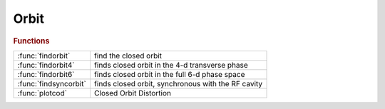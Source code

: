 .. _orbit_module:

Orbit
=====

.. rubric:: Functions


.. list-table::

   * - :func:`findorbit`
     - find the closed orbit
   * - :func:`findorbit4`
     - finds closed orbit in the 4-d transverse phase
   * - :func:`findorbit6`
     - finds closed orbit in the full 6-d phase space
   * - :func:`findsyncorbit`
     - finds closed orbit, synchronous with the RF cavity
   * - :func:`plotcod`
     - Closed Orbit Distortion

.. py:function:: findorbit(ring,refpts)

   | find the closed orbit
   
   | Depending on the lattice, **findorbit** will:
   |  - use findorbit6 if radiation is ON,
   |  - use findsyncorbit if radiation is OFF and ct is specified,
   |  - use findorbit4 otherwise
   
   | **[orbit,fixedpoint]=findorbit(ring,refpts)**
   
   |  ORBIT:        6xNrefs, closed orbit at the selected reference points
   |  FIXEDPOINT:   6x1 closed orbit at the entrance of the lattice
   
   | **[...]=findorbit(ring,...,'dp',dp)** Specify the momentum deviation when
   |    radiation is OFF (default: 0)
   
   | **[...]=findorbit(ring,...,'dct',dct)** Specify the path lengthening when
   |    radiation is OFF (default: 0)
   
   | **[...]=findorbit(ring,...,'df',df)** Specify the RF frequency deviation
   |    radiation is OFF (default: 0)
   
   | **[...]=findorbit(ring,...,'orbit',orbit)** Specify the orbit at the entrance
   |    of the ring, if known. **findorbit** will then transfer it to the reference points
   
   | **[...]=findorbit(ring,...,'guess',guess)** The search will start with GUESS as
   |    initial conditions
   
   | For other keywords, see the underlying functions.
   
   | See also :func:`findorbit4`, :func:`findsyncorbit`, :func:`findorbit6`

.. py:function:: findorbit4(ring)

   | finds closed orbit in the 4-d transverse phase
   |  space by numerically solving  for a fixed point of the one turn
   |  map M calculated with LINEPASS
   
   |          (X, PX, Y, PY, dP2, CT2 ) = M (X, PX, Y, PY, dP1, CT1)
   
   |     under the CONSTANT MOMENTUM constraint, dP2 = dP1 = dP and
   |     there is NO constraint on the 6-th coordinate CT
   
   |  IMPORTANT !!!
   |  **findorbit4** gives a wrong result with 6-d rings. If you still want to
   |     get the result, set 'strict' to -1 or 0.
   |  **findorbit4** imposes a constraint on dP and relaxes
   |     the constraint on the revolution frequency. A physical storage
   |     ring does exactly the opposite: the momentum deviation of a
   |     particle on the closed orbit settles at the value
   |     such that the revolution is synchronous with the RF cavity
   
   |                  HarmNumber*Frev = Frf
   
   |     To impose this artificial constraint in **findorbit4**
   |     PassMethod used for any elemen SHOULD NOT
   |     1. change the longitudinal momentum dP (cavities , magnets with radiation)
   |     2. have any time dependence (localized impedance, fast kickers etc)
   
   | **findorbit4(ring)** is 4x1 vector - fixed point at the
   |     entrance of the 1-st element of the RING (x,px,y,py)
   
   | **findorbit4(ring,refpts) is 4xlength(refpts)**
   |    array of column vectors - fixed points (x,px,y,py)
   |    at the entrance of each element indexed by the REFPTS array.
   |    REFPTS is an array of increasing indexes that  select elements
   |    from the range 1 to length(RING)+1.
   |    See further explanation of REFPTS in the 'help' for FINDSPOS
   
   | **findorbit4(ring,dp,refpts,...)** Obsolete syntax
   | **findorbit4(ring, ...,'strict',strict)** Default: 0.
   |    If STRICT is -1, check_6d is skipped
   |    If STRICT is  0, check_6d emits a warning for non-6d rings.
   |    If STRICT is  1, check_6d emits an error for non-6d rings.
   
   | **findorbit4(ring,...,'dp',dp)**   Specifies the off-momentum
   
   | **findorbit4(ring,...,'dct',dct)** Specifies the path lengthening
   
   | **findorbit4(ring,...,'df',df)** Specifies RF frequency deviation
   
   | **findorbit4(ring,dp,refpts,guess)**
   | **findorbit4(...,'guess',guess)**     The search for the fixed point
   |    starts from initial condition GUESS. Otherwise the search starts from
   |    [0; 0; 0; 0; 0; 0]. GUESS must be a 6x1 vector.
   
   | **findorbit4(...,'orbit',orbit)**     Specify the orbit at the entrance
   |    of the ring, if known. **findorbit4** will then transfer it to the
   |    reference points. ORBIT must be a 6x1 vector.
   
   | **[orbit, fixedpoint] = findorbit4( ... )**
   | 	The optional second return parameter is a 6x1 vector:
   |    closed orbit at the entrance of the RING.
   
   | See also :func:`findsyncorbit`, :func:`findorbit6`, :func:`atdisable_6d`, :func:`check_6d`

.. py:function:: findorbit6(ring,refpts,guess)

   | finds closed orbit in the full 6-d phase space
   |  by numerically solving  for a fixed point of the one turn
   |  map M calculated with RINGPASS
   
   |  (X, PX, Y, PY, DP, CT2 ) = M (X, PX, Y, PY, DP, CT1)
   
   |  with constraint % CT2 - CT1 = C*HarmNumber(1/Frf - 1/Frf0)
   
   |  IMPORTANT!!! **findorbit6** is a realistic simulation
   |  1. The Frf frequency in the RF cavities (may be different from Frf0)
   |     imposes the synchronous condition
   |     CT2 - CT1 = C*HarmNumber(1/Frf - 1/Frf0)
   |  2. The algorithm numerically calculates
   |     6-by-6 Jacobian matrix J6. In order for (J-E) matrix
   |     to be non-singular it is NECESSARY to use a realistic
   |     PassMethod for cavities with non-zero momentum kick
   |     (such as RFCavityPass).
   |  3. **findorbit6** can find orbits with radiation.
   |     In order for the solution to exist the cavity must supply
   |     adequate energy compensation.
   |     In the simplest case of a single cavity, it must have
   |     'Voltage' field set so that Voltage > Erad - energy loss per turn
   |  4. **findorbit6** starts the search from [ 0 0 0 0 0 0 ]', unless
   |     the third argument is specified: **findorbit6(ring,refpts,guess)**
   |     There exist a family of solutions that correspond to different RF buckets
   |     They differ in the 6-th coordinate by C*Nb/Frf. Nb = 1 .. HarmNum-1
   |  5. The value of the 6-th coordinate found at the cavity gives
   |     the equilibrium RF phase. If there is no radiation the phase is 0;
   
   |  **findorbit6(ring)** is 6x1 vector - fixed point at the
   | 		entrance of the 1-st element of the RING (x,px,y,py,dp,ct)
   
   |  **findorbit6(ring,refpts) is 6xlength(refpts)**
   |    array of column vectors - fixed points (x,px,y,py,dp,ct)
   |    at the entrance of each element indexed by the REFPTS array.
   |    REFPTS is an array of increasing indexes that  select elements
   |    from the range 1 to length(RING)+1.
   |    See further explanation of REFPTS in the 'help' for FINDSPOS
   
   |  **findorbit6(...,'dp',dp)**
   |    Specify the off-momentum. The RF frequency will be adjusted to get the
   |    desired value
   
   |  **findorbit6(...,'dct',dct)**
   |    Specify the path lengthening. The RF frequency will be adjusted to get
   |    the desired value
   
   |  **findorbit6(...,'df',df)**
   |    Specify the RF frequency deviation
   
   |  **findorbit6(ring,refpts,guess)**
   |  **findorbit6(...,'guess',guess)**     The search for the fixed point
   | 	starts from initial condition GUESS. Otherwise the search starts from
   |    the synchronous phase. GUESS must be a 6x1 vector.
   
   |  **findorbit6(...,'orbit',orbit)**     Specify the orbit at the entrance
   |    of the ring, if known. **findorbit6** will then transfer it to the
   |    reference points. ORBIT must be a 6x1 vector.
   
   |  **[orbit, fixedpoint] = findorbit6( ... )**
   | 	The optional second return parameter is a 6x1 vector:
   |    closed orbit at the entrance of the RING.
   
   | See also :func:`findorbit4`, :func:`findsyncorbit`

.. py:function:: findsyncorbit(ring)

   | finds closed orbit, synchronous with the RF cavity
   |  and momentum deviation dP (first 5 components of the phase space vector)
   |  by numerically solving  for a fixed point
   |  of the one turn map M calculated with LINEPASS
   
   |        (X, PX, Y, PY, dP2, CT2 ) = M (X, PX, Y, PY, dP1, CT1)
   
   |     under constraints CT2 - CT1 =  dCT = C(1/Frev - 1/Frev0) and dP2 = dP1 , where
   |     Frev0 = Frf0/HarmNumber is the design revolution frequency
   |     Frev  = (Frf0 + dFrf)/HarmNumber is the imposed revolution frequency
   
   |  IMPORTANT!!!
   |  **findsyncorbit** gives a wrong result with 6-d rings. If you still want to
   |     get the result, set 'strict' to -1 or 0.
   |  **findsyncorbit** imposes a constraint (CT2 - CT1) and
   |     dP2 = dP1 but no constraint on the value of dP1, dP2
   |     The algorithm assumes time-independent fixed-momentum ring
   |     to reduce the dimensionality of the problem.
   |     To impose this artificial constraint in **findsyncorbit**
   |     PassMethod used for any element SHOULD NOT
   |     1. change the longitudinal momentum dP (cavities , magnets with radiation)
   |     2. have any time dependence (localized impedance, fast kickers etc).
   
   
   |  **findsyncorbit(ring)** is 5x1 vector - fixed point at the
   | 		entrance of the 1-st element of the RING (x,px,y,py,dP)
   
   |  **findsyncorbit(ring,refpts) is 5xlength(refpts)**
   |    array of column vectors - fixed points (x,px,y,py,dP)
   |    at the entrance of each element indexed by the REFPTS array.
   |    REFPTS is an array of increasing indexes that  select elements
   |    from the range 1 to length(RING)+1.
   |    See further explanation of REFPTS in the 'help' for FINDSPOS
   |  **findsyncorbit(ring, ...,'strict',strict)** Default: 0.
   |    If STRICT is -1, check_6d is skipped
   |    If STRICT is  0, check_6d emits a warning for non-6d rings.
   |    If STRICT is  1, check_6d emits an error for non-6d rings.
   
   | See also :func:`findsyncorbit`, :func:`findorbit6`, :func:`atdisable_6d`, :func:`check_6d`

.. py:function:: plotcod(ring,dp)

   | Closed Orbit Distortion
   |  **plotcod(ring,dp)** finds and plots closed orbit for a given momentum
   |   deviation DP. It calls FINDORBIT4 which assumes a lattice
   |   with NO accelerating cavities and NO radiation

